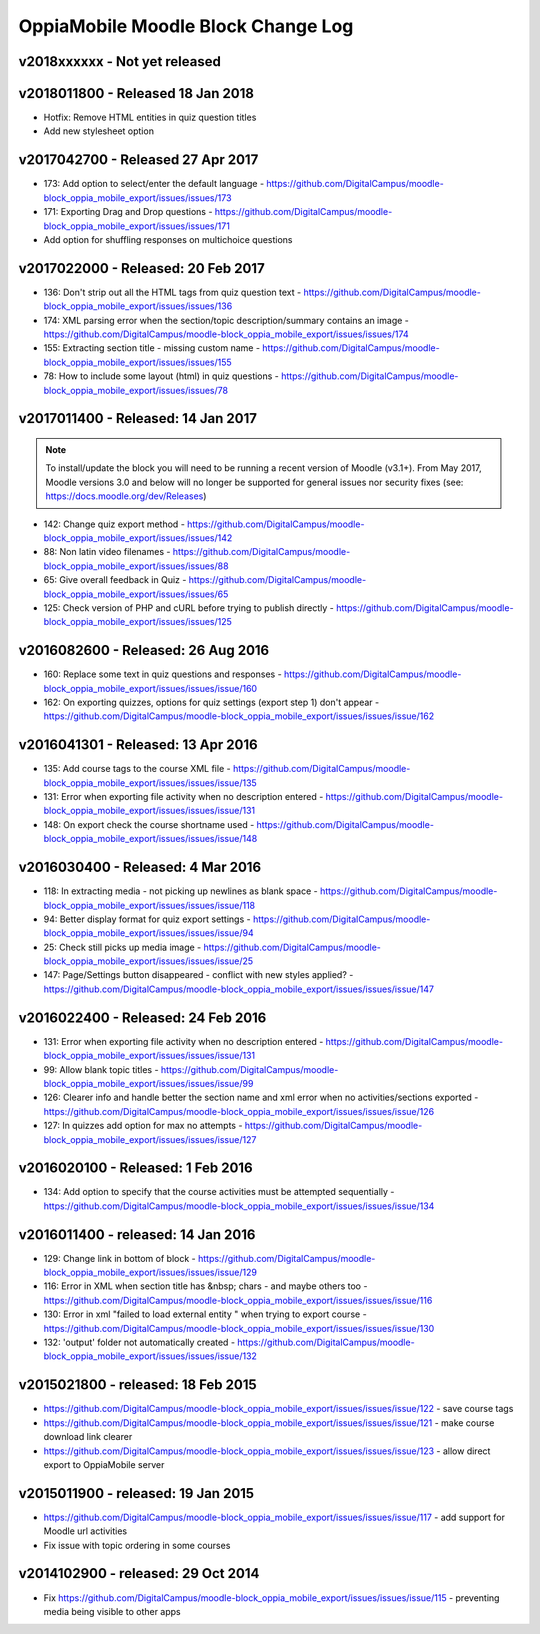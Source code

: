 OppiaMobile Moodle Block Change Log
=====================================


.. _blockv2018xxxxxx:

v2018xxxxxx -  Not yet released
-------------------------------------



.. _blockv2018011800:

v2018011800 -  Released 18 Jan 2018
-------------------------------------

* Hotfix: Remove HTML entities in quiz question titles
* Add new stylesheet option

.. _blockv2017042700:

v2017042700 - Released 27 Apr 2017
-------------------------------------

* 173: Add option to select/enter the default language - https://github.com/DigitalCampus/moodle-block_oppia_mobile_export/issues/issues/173
* 171: Exporting Drag and Drop questions - https://github.com/DigitalCampus/moodle-block_oppia_mobile_export/issues/issues/171
* Add option for shuffling responses on multichoice questions


.. _blockv2017022000:

v2017022000 - Released: 20 Feb 2017
-------------------------------------

* 136: Don't strip out all the HTML tags from quiz question text - https://github.com/DigitalCampus/moodle-block_oppia_mobile_export/issues/issues/136
* 174: XML parsing error when the section/topic description/summary contains an image - https://github.com/DigitalCampus/moodle-block_oppia_mobile_export/issues/issues/174
* 155: Extracting section title - missing custom name - https://github.com/DigitalCampus/moodle-block_oppia_mobile_export/issues/issues/155
* 78: How to include some layout (html) in quiz questions - https://github.com/DigitalCampus/moodle-block_oppia_mobile_export/issues/issues/78


.. _blockv2017011400:

v2017011400 - Released: 14 Jan 2017
-------------------------------------

.. note::
	To install/update the block you will need to be running a recent version of Moodle (v3.1+). From May 2017, Moodle 
	versions 3.0 and below will no longer be supported for general issues nor security fixes (see: https://docs.moodle.org/dev/Releases)
	
* 142: Change quiz export method - https://github.com/DigitalCampus/moodle-block_oppia_mobile_export/issues/issues/142
* 88: Non latin video filenames - https://github.com/DigitalCampus/moodle-block_oppia_mobile_export/issues/issues/88
* 65: Give overall feedback in Quiz - https://github.com/DigitalCampus/moodle-block_oppia_mobile_export/issues/issues/65
* 125: Check version of PHP and cURL before trying to publish directly - https://github.com/DigitalCampus/moodle-block_oppia_mobile_export/issues/issues/125

.. _blockv2016082600:

v2016082600 - Released: 26 Aug 2016
-------------------------------------

* 160: Replace some text in quiz questions and responses - https://github.com/DigitalCampus/moodle-block_oppia_mobile_export/issues/issues/issue/160
* 162: On exporting quizzes, options for quiz settings (export step 1) don't appear - https://github.com/DigitalCampus/moodle-block_oppia_mobile_export/issues/issues/issue/162


.. _blockv2016041301:

v2016041301 - Released: 13 Apr 2016
-------------------------------------

* 135: Add course tags to the course XML file - https://github.com/DigitalCampus/moodle-block_oppia_mobile_export/issues/issues/issue/135
* 131: Error when exporting file activity when no description entered - https://github.com/DigitalCampus/moodle-block_oppia_mobile_export/issues/issues/issue/131
* 148: On export check the course shortname used - https://github.com/DigitalCampus/moodle-block_oppia_mobile_export/issues/issues/issue/148

.. _blockv2016030400:

v2016030400 - Released: 4 Mar 2016
--------------------------------------

* 118: In extracting media - not picking up newlines as blank space - https://github.com/DigitalCampus/moodle-block_oppia_mobile_export/issues/issues/issue/118
* 94: Better display format for quiz export settings - https://github.com/DigitalCampus/moodle-block_oppia_mobile_export/issues/issues/issue/94
* 25: Check still picks up media image  - https://github.com/DigitalCampus/moodle-block_oppia_mobile_export/issues/issues/issue/25
* 147: Page/Settings button disappeared - conflict with new styles applied? - https://github.com/DigitalCampus/moodle-block_oppia_mobile_export/issues/issues/issue/147

.. _blockv2016022400:

v2016022400 - Released: 24 Feb 2016
--------------------------------------

* 131: Error when exporting file activity when no description entered - https://github.com/DigitalCampus/moodle-block_oppia_mobile_export/issues/issues/issue/131
* 99: Allow blank topic titles - https://github.com/DigitalCampus/moodle-block_oppia_mobile_export/issues/issues/issue/99
* 126: Clearer info and handle better the section name and xml error when no activities/sections exported - https://github.com/DigitalCampus/moodle-block_oppia_mobile_export/issues/issues/issue/126
* 127: In quizzes add option for max no attempts - https://github.com/DigitalCampus/moodle-block_oppia_mobile_export/issues/issues/issue/127


.. _blockv2016020100:

v2016020100 - Released: 1 Feb 2016
--------------------------------------

* 134: Add option to specify that the course activities must be attempted sequentially - https://github.com/DigitalCampus/moodle-block_oppia_mobile_export/issues/issues/issue/134


.. _blockv2016011400:

v2016011400 - released: 14 Jan 2016
--------------------------------------

* 129: Change link in bottom of block - https://github.com/DigitalCampus/moodle-block_oppia_mobile_export/issues/issues/issue/129
* 116: Error in XML when section title has &nbsp; chars - and maybe others too - https://github.com/DigitalCampus/moodle-block_oppia_mobile_export/issues/issues/issue/116
* 130: Error in xml "failed to load external entity " when trying to export course - https://github.com/DigitalCampus/moodle-block_oppia_mobile_export/issues/issues/issue/130
* 132: 'output' folder not automatically created - https://github.com/DigitalCampus/moodle-block_oppia_mobile_export/issues/issues/issue/132

v2015021800 - released: 18 Feb 2015
--------------------------------------

* https://github.com/DigitalCampus/moodle-block_oppia_mobile_export/issues/issues/issue/122 - save course tags
* https://github.com/DigitalCampus/moodle-block_oppia_mobile_export/issues/issues/issue/121 - make course download link clearer
* https://github.com/DigitalCampus/moodle-block_oppia_mobile_export/issues/issues/issue/123 - allow direct export to OppiaMobile server

v2015011900 - released: 19 Jan 2015
--------------------------------------

* https://github.com/DigitalCampus/moodle-block_oppia_mobile_export/issues/issues/issue/117 - add support for Moodle url activities
* Fix issue with topic ordering in some courses

v2014102900 - released: 29 Oct 2014
--------------------------------------

* Fix https://github.com/DigitalCampus/moodle-block_oppia_mobile_export/issues/issues/issue/115 - preventing media being visible to other apps